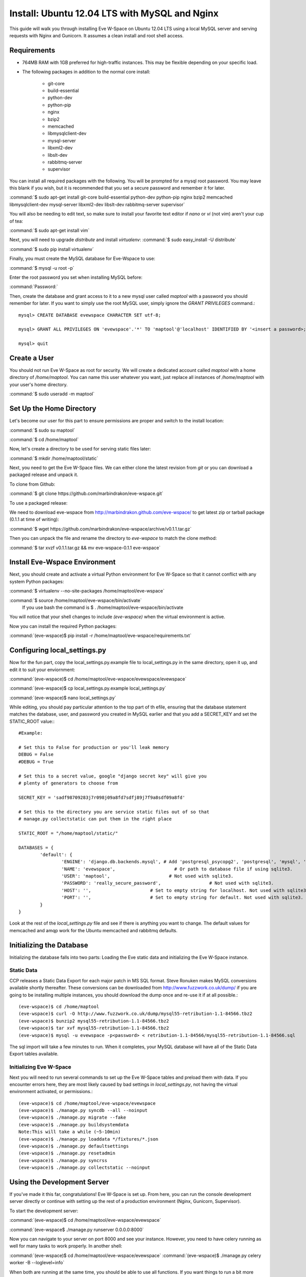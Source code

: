 Install: Ubuntu 12.04 LTS with MySQL and Nginx
==============================================

This guide will walk you through installing Eve W-Space on Ubuntu 12.04 LTS using a local MySQL server and serving requests with Nginx and Gunicorn. It assumes a clean install and root shell access.

Requirements
------------
* 764MB RAM with 1GB preferred for high-traffic instances. This may be flexible depending on your specific load.
* The following packages in addition to the normal core install:
  
    * git-core 
    * build-essential
    * python-dev
    * python-pip
    * nginx
    * bzip2
    * memcached
    * libmysqlclient-dev
    * mysql-server
    * libxml2-dev
    * libslt-dev
    * rabbitmq-server
    * supervisor

You can install all required packages with the following. You will be prompted for a mysql root password. You may leave this blank if you wish, but it is recommended that you set a secure password and remember it for later.

:command:`$ sudo apt-get install git-core build-essential python-dev python-pip nginx bzip2 memcached libmysqlclient-dev mysql-server libxml2-dev libslt-dev rabbitmq-server supervisor`

You will also be needing to edit text, so make sure to install your favorite text editor if *nano* or *vi* (not *vim*) aren't your cup of tea:

:command:`$ sudo apt-get install vim` 

Next, you will need to upgrade *distribute* and install *virtualenv*:
:command:`$ sudo easy_install -U distribute`

:command:`$ sudo pip install virtualenv`

Finally, you must create the MySQL database for Eve-Wspace to use:

:command:`$ mysql -u root -p`

Enter the root password you set when installing MySQL before:

:command:`Password:`

Then, create the database and grant access to it to a new mysql user called *maptool* with a password you should remember for later. If you want to simply use the root MySQL user, simply ignore the *GRANT PRIVILEGES* command.::

    mysql> CREATE DATABASE evewspace CHARACTER SET utf-8;

    mysql> GRANT ALL PRIVILEGES ON 'evewspace'.'*' TO 'maptool'@'localhost' IDENTIFIED BY '<insert a password>;

    mysql> quit

Create a User
-------------

You should not run Eve W-Space as root for security. We will create a dedicated account called *maptool* with a home directory of */home/maptool*. You can name this user whatever you want, just replace all instances of */home/maptool* with your user's home directory.

:command:`$ sudo useradd -m maptool`

Set Up the Home Directory
-------------------------

Let's become our user for this part to ensure permissions are proper and switch to the install location:

:command:`$ sudo su maptool`

:command:`$ cd /home/maptool`

Now, let's create a directory to be used for serving static files later:

:command:`$ mkdir /home/maptool/static`

Next, you need to get the Eve W-Space files. We can either clone the latest revision from *git* or you can download a packaged release and unpack it.

To clone from Github:

:command:`$ git clone https://github.com/marbindrakon/eve-wspace.git`

To use a packaged release:

We need to download eve-wspace from http://marbindrakon.github.com/eve-wspace/ to get latest zip or tarball package (0.1.1 at time of writing):
	
:command:`$ wget https://github.com/marbindrakon/eve-wspace/archive/v0.1.1.tar.gz`

Then you can unpack the file and rename the directory to *eve-wspace* to match the clone method:

:command:`$ tar xvzf v0.1.1.tar.gz && mv eve-wspace-0.1.1 eve-wspace`

Install Eve-Wspace Environment
------------------------------

Next, you should create and activate a virtual Python environment for Eve W-Space so that it cannot conflict with any system Python packages: 

:command:`$ virtualenv --no-site-packages /home/maptool/eve-wspace`

:command:`$ source /home/maptool/eve-wspace/bin/activate`
	If you use bash the command is $ . /home/maptool/eve-wspace/bin/activate

You will notice that your shell changes to include *(eve-wspace)* when the virtual environment is active.

Now you can install the required Python packages:

:command:`(eve-wspace)$ pip install -r /home/maptool/eve-wspace/requirements.txt`

Configuring local_settings.py
-----------------------------

Now for the fun part, copy the local_settings.py.example file to local_settings.py in the same directory, open it up, and edit it to suit your enviornment:

:command:`(eve-wspace)$ cd /home/maptool/eve-wspace/evewspace/evewspace`

:command:`(eve-wspace)$ cp local_settings.py.example local_settings.py`

:command:`(eve-wspace)$ nano local_settings.py`

While editing, you should pay particular attention to the top part of th efile, ensuring that the database statement matches the database, user, and password you created in MySQL earlier and that you add a SECRET_KEY and set the STATIC_ROOT value:::

    #Example:

    # Set this to False for production or you'll leak memory
    DEBUG = False
    #DEBUG = True

    # Set this to a secret value, google "django secret key" will give you
    # plenty of generators to choose from

    SECRET_KEY = 'sadf98709283j7r098j09a8fd7sdfj89j7f9a8sdf09a8fd'

    # Set this to the directory you are service static files out of so that
    # manage.py collectstatic can put them in the right place

    STATIC_ROOT = "/home/maptool/static/"

    DATABASES = {
            'default': {
                    'ENGINE': 'django.db.backends.mysql', # Add 'postgresql_psycopg2', 'postgresql', 'mysql', 'sqlite3' or 'oracle'.
                    'NAME': 'evewspace',                      # Or path to database file if using sqlite3.
                    'USER': 'maptool',                      # Not used with sqlite3.
                    'PASSWORD': 'really_secure_password',                  # Not used with sqlite3.
                    'HOST': '',                      # Set to empty string for localhost. Not used with sqlite3.
                    'PORT': '',                      # Set to empty string for default. Not used with sqlite3.
            }
    }

Look at the rest of the *local_settings.py* file and see if there is anything you want to change. The default values for memcached and amqp work for the Ubuntu memcached and rabbitmq defaults.

Initializing the Database
-------------------------

Initializing the database falls into two parts: Loading the Eve static data and initializing the Eve W-Space instance.

Static Data
^^^^^^^^^^^

CCP releases a Static Data Export for each major patch in MS SQL format. Steve Ronuken makes MySQL conversions available shortly thereafter. These conversions can be downloaded from http://www.fuzzwork.co.uk/dump/ if you are going to be installing multiple instances, you should download the dump once and re-use it if at all possible.::

    (eve-wspace)$ cd /home/maptool
    (eve-wspace)$ curl -O http://www.fuzzwork.co.uk/dump/mysql55-retribution-1.1-84566.tbz2
    (eve-wspace)$ bunzip2 mysql55-retribution-1.1-84566.tbz2
    (eve-wspace)$ tar xvf mysql55-retribution-1.1-84566.tbz2
    (eve-wspace)$ mysql -u evewspace -p<password> < retribution-1.1-84566/mysql55-retribution-1.1-84566.sql

The sql import will take a few minutes to run. When it completes, your MySQL database will have all of the Static Data Export tables available.

Initializing Eve W-Space
^^^^^^^^^^^^^^^^^^^^^^^^

Next you will need to run several commands to set up the Eve W-Space tables and preload them with data. If you encounter errors here, they are most likely caused by bad settings in *local_settings.py*, not having the virtual environment activated, or permissions.::

    (eve-wspace)$ cd /home/maptool/eve-wspace/evewspace
    (eve-wspace)$ ./manage.py syncdb --all --noinput
    (eve-wspace)$ ./manage.py migrate --fake
    (eve-wspace)$ ./manage.py buildsystemdata
    Note:This will take a while (~5-10min)
    (eve-wspace)$ ./manage.py loaddata */fixtures/*.json
    (eve-wspace)$ ./manage.py defaultsettings
    (eve-wspace)$ ./manage.py resetadmin
    (eve-wspace)$ ./manage.py syncrss
    (eve-wspace)$ ./manage.py collectstatic --noinput

Using the Development Server
----------------------------

If you've made it this far, congratulations! Eve W-Space is set up. From here, you can run the console development server directly or continue with setting up the rest of a production environment (Nginx, Gunicorn, Supervisor).

To start the development server:

:command:`(eve-wspace)$ cd /home/maptool/eve-wspace/evewspace`

:command:`(eve-wspace$ ./manage.py runserver 0.0.0.0:8000`

Now you can navigate to your server on port 8000 and see your instance. However, you need to have celery running as well for many tasks to work properly. In another shell:

:command:`(eve-wspace)$ cd /home/maptool/eve-wspace/evewspace`
:command:`(eve-wspace)$ ./manage.py celery worker -B --loglevel=info`

When both are running at the same time, you should be able to use all functions. If you want things to run a bit more permanently, continue reading.

Setting Up a Production Stack
-----------------------------

To serve Eve W-Space in production, you should use a dedicated http daemon to serve static files and either serve the Eve W-Space application itself either through the http daemon itself (as with Apache's mod_wsgi setup) or through a seperate tool which the http daemon will proxy requests to. This guide follows the latter route.

Installing Gunicorn
^^^^^^^^^^^^^^^^^^^

This guide uses Gunicorn, a lightweight wsgi server written in Python to serve the Django app itself.

To install:

:command:`(eve-wspace)$ pip install gunicorn`

Configuring Supervisor
^^^^^^^^^^^^^^^^^^^^^^

Unless you want to run celery and gunicorn through the console in *screen* or *tmux*, you will want to daemonize them in some way. This guide uses supervisor, but there are many other options available.

At this point, you can log out of the maptool user and go back to our normal account:

:command:`(eve-wspace)$ deactivate`
:command:`$ exit`

You need to tell supervisor about the tools you want it to run, to do that, you need to create a config file in */etc/supervisor/conf.d* for gunicorn and celeryd:

:command:`$ sudo nano /etc/supervisor/conf.d/celeryd.conf`::

    [program:celeryd]
    command=python manage.py celery worker -B --loglevel=info
    directory=/home/maptool/eve-wspace/evewspace
    environment=PATH=/home/maptool/eve-wspace/bin
    user=maptool
    autostart=true
    autorestart=true
    redirect_stderr=True

:command:`$ sudo nano /etc/supervisor/conf.d/gunicorn.conf`::

    [program:gunicorn]
    command=gunicorn_django --workers=4 -b 0.0.0.0:8000 settings.py
    directory=/home/maptool/eve-wspace/evewspace/evewspace
    environment=PATH=/home/maptool/eve-wspace/bin
    user=maptool
    autostart=true
    autorestart=true
    redirect_stderr=True

To finish it off, you need to stop and then start supervisor to reload the config and start the services:

:command:`$ sudo service supervisor stop`
:command:`$ sudo service supervisor start`

And confirm that both started successfully:

:command:`$ sudo supervisorctl status`::

    celeryd                          RUNNING    pid 4335, uptime 33 days, 19:16:02
    gunicorn                         RUNNING    pid 4302, uptime 33 days, 19:16:03

If either are not in the RUNNING state, either examine the log files in */var/log/supervisor/celeryd-stdout-xxxxxxxxxx.log* and */var/log/supervisor/gunicorn-stdout-xxxxxxxx.log* or try running them interactively as discussed previously.

Configuring Nginx
^^^^^^^^^^^^^^^^^

Now that Eve W-Space itself is running, you need to get people to it. That's where Nginx comes into play. Configuring Nginx is as simple as filling in one config file, creatng a symlink, and reloading the daemon.

:command:`$ sudo nano /etc/nginx/sites-available/evewspace`::

	#Example - replace x.x.x.x with your IP or host name if doing name-based vhosts
    server {
        listen 80;
        server_name x.x.x.x;
        underscores_in_headers on;

        location /static {
            alias /home/maptool/static;
        }
        location / {
            proxy_pass_header Server;
            proxy_set_header Host $http_host;
            proxy_redirect off;
            proxy_set_header X-Real-IP $remote_addr;
            proxy_set_header X-Scheme $scheme;
            proxy_connect_timeout 10;
            proxy_read_timeout 30;
            proxy_pass http://localhost:8000;
        }
    }


:command:`$ sudo rm /etc/nginx/sites-enabled/default`
:command:`$ sudo ln -s /etc/nginx/sites-available/evewspace /etc/nginx/sites-enabled/evewspace`
:command:`$	sudo service nginx reload`

Congratulations! Your Eve W-Space instance should now be available at whatever 
your ip or host name was from the Nginx config. Please see the :doc:`getting_started` page for your next steps. Keep in mind that your instance 
will have a default administrator registration code until you change it, so do that ASAP.

